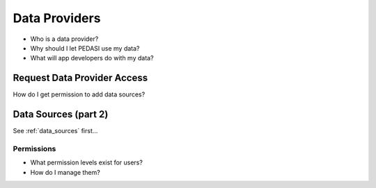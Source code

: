 Data Providers
==============

* Who is a data provider?
* Why should I let PEDASI use my data?
* What will app developers do with my data?


Request Data Provider Access
----------------------------

How do I get permission to add data sources?


Data Sources (part 2)
---------------------

See :ref:`data_sources` first...

Permissions
...........

* What permission levels exist for users?
* How do I manage them?
